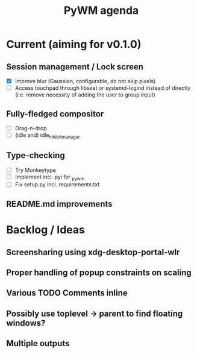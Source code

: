 #+TITLE: PyWM agenda

* Current (aiming for v0.1.0)

** Session management / Lock screen
- [X] Improve blur (Gaussian, configurable, do not skip pixels)
- [ ] Access touchpad through libseat or systemd-logind instead of directly (i.e. remove necessity of adding the user to group input)

** Fully-fledged compositor
- [ ] Drag-n-drop
- [ ] (idle and) idle_inhibit_manager

** Type-checking
- [ ] Try Monkeytype
- [ ] Implement incl. pyi for _pywm
- [ ] Fix setup.py incl. requirements.txt

** README.md improvements

* Backlog / Ideas
** Screensharing using xdg-desktop-portal-wlr
** Proper handling of popup constraints on scaling
** Various TODO Comments inline
** Possibly use toplevel -> parent to find floating windows?
** Multiple outputs
